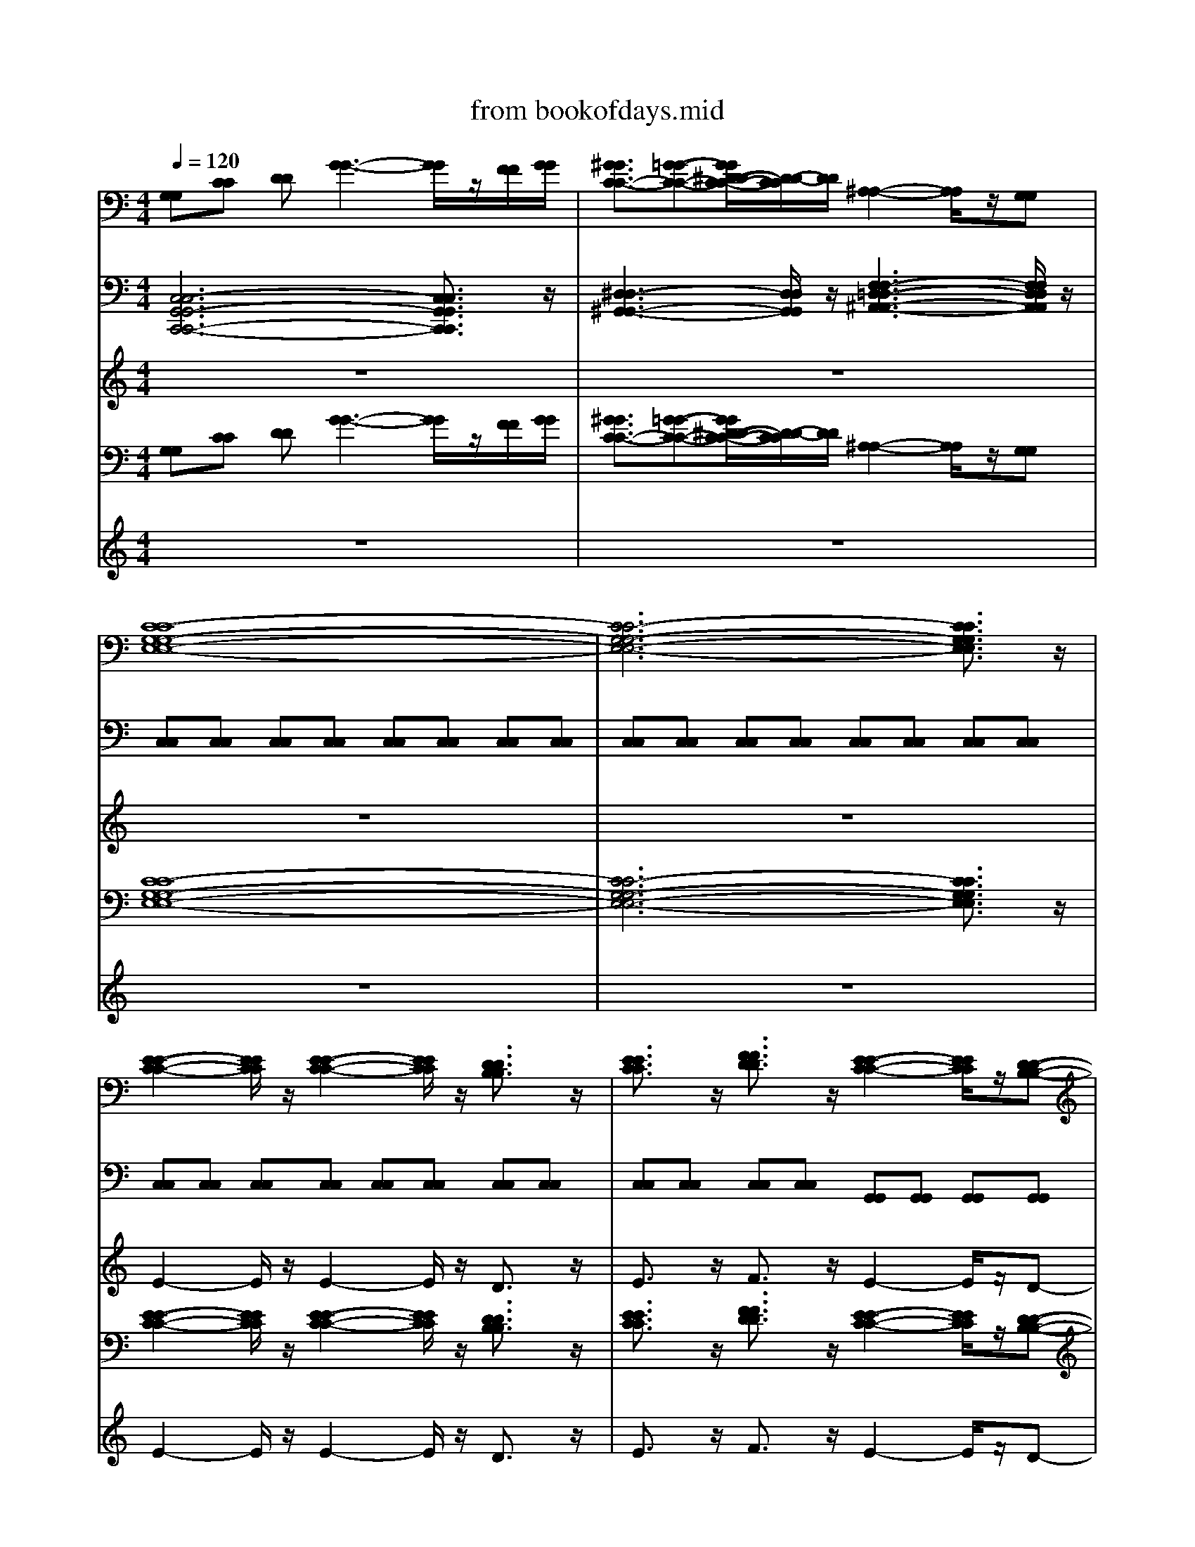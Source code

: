 X: 1
T: from bookofdays.mid
M: 4/4
L: 1/8
Q:1/4=120
K:C % 0 sharps
V:1
%%MIDI program 0
[G,G,][CC] [DD][G-G-]3 [GG]/2z/2[FF]/2[GG]/2| \
[^GGC-C-]3/2[=G-G-C-C-][GG^D-D-C-C-]/2[D-D-CC]/2[DD]/2 [^A,-A,-]2 [A,A,]/2z/2[G,G,]| \
[C-C-G,-G,-E,-E,-]8| \
[C-C-G,-G,-E,-E,-]6 [CCG,G,E,E,]3/2z/2|
[E-E-C-C-]2 [EECC]/2z/2[E-E-C-C-]2[EECC]/2z/2 [DDB,B,]3/2z/2| \
[EECC]3/2z/2 [FFDD]3/2z/2 [E-E-C-C-]2 [EECC]/2z/2[D-D-B,-B,-]| \
[DDB,B,]3/2z/2 [EECC]3/2z/2 [FFDD]3/2z/2 [G-G-E-E-]2| \
[GGEE]/2z/2[FFDD]/2[EECC]/2 [C-C-A,-A,-]2 [CCA,A,]/2z/2[C-C-A,-A,-]2[CCA,A,]/2z/2|
[EECC]3/2z/2 [DDB,B,]3/2z/2 [E-E-C-C-]2 [EECC]/2z/2[E-E-C-C-]| \
[EECC]3/2z/2 [DDB,B,]3/2z/2 [EECC]3/2z/2 [GGEE]3/2z/2| \
[E-E-C-C-]2 [EECC]/2z/2[D-D-B,-B,-]2[DDB,B,]/2z/2 [DDB,B,]3/2z/2| \
[GGEE]3/2z/2 [F-F-D-D-]2 [FFDD]/2z/2[F-F-D-D-]2[FFDD]/2z/2|
[EECC]3/2z/2 [CCA,A,]3/2z/2 [E-E-C-C-]2 [EECC]/2z/2[D-D-B,-B,-]| \
[DDB,B,]3/2z/2 [CCA,A,]3/2z/2 [DDB,B,]3/2z/2 [E-E-C-C-]2| \
[EECC]/2z/2[E-E-C-C-]2[EECC]/2z/2 [DDB,B,]3/2z/2 [EECC]3/2z/2| \
[FFDD]3/2z/2 [E-E-C-C-]2 [EECC]/2z/2[D-D-B,-B,-]2[DDB,B,]/2z/2|
[EECC]3/2z/2 [FFDD]3/2z/2 [G-G-E-E-]2 [GGEE]/2z/2[FFDD]/2[EECC]/2| \
[C-C-A,-A,-]2 [CCA,A,]/2z/2[C-C-A,-A,-]2[CCA,A,]/2z/2 [EECC]3/2z/2| \
[D-D-B,-B,-]2 [DDB,B,]/2z/2[D-D-B,-B,-]2[DDB,B,]/2z/2 [A,A,]3/2z/2| \
[CC]3/2z/2 [D-D-G,-G,-]2 [DDG,-G,-]/2[G,-G,-]/2[DDG,-G,-]2[C-C-G,G,]/2[CC]/2|
[DDG,-G,-]3/2[G,-G,-]/2 [EEG,G,]3/2z/2 [CCE,-E,-]3/2[E,-E,-]/2 [G,G,E,-E,-]3/2[E,-E,-]/2| \
[A,A,E,-E,-]3/2[E,-E,-]/2 [CCE,E,]3/2z/2 [D-D-B,-B,-]2 [DDB,-B,-]/2[B,-B,-]/2[D-D-B,-B,-]| \
[DDB,-B,-][C-C-B,B,]/2[CC]/2 [DDB,-B,-]3/2[B,-B,-]/2 [EEB,B,]3/2z/2 [A,-A,-F,-F,-]2| \
[A,A,F,-F,-]3/2[F,-F,-]/2 [A,A,F,-F,-]3/2[F,-F,-]/2 [CCF,F,]3/2z/2 [D-D-G,-G,-]2|
[DDG,-G,-]/2[G,-G,-]/2[DDG,-G,-]2[C-C-G,G,]/2[CC]/2 [DDG,-G,-]3/2[G,-G,-]/2 [GGG,G,]3/2z/2| \
[EEG,-G,-]3/2[G,-G,-]/2 [CCG,-G,-]3/2[G,-G,-]/2 [A,A,G,-G,-]3/2[G,-G,-]/2 [CCG,G,]3/2z/2| \
[D-D-B,-B,-]2 [DDB,-B,-]/2[B,-B,-]/2[DDB,-B,-]2[C-C-B,B,]/2[CC]/2 [DDB,-B,-]3/2[B,-B,-]/2| \
[EEB,B,]3/2z/2 [A,-A,-F,-F,-]2 [A,A,F,-F,-]/2[F,-F,-]/2[B,-B,-F,-F,-]2[B,B,F,F,]/2z/2|
[CC]3/2z/2 [DD]3/2z/2 [E-E-C-C-]2 [EECC]/2z/2[E-E-C-C-]| \
[EECC]3/2z/2 [DDB,B,]3/2z/2 [EECC]3/2z/2 [FFDD]3/2z/2| \
[E-E-C-C-]2 [EECC]/2z/2[D-D-B,-B,-]2[DDB,B,]/2z/2 [EECC]3/2z/2| \
[FFDD]3/2z/2 [G-G-E-E-]2 [GGEE]/2z/2[FFDD]/2[EECC]/2 [C-C-A,-A,-]2|
[CCA,A,]/2z/2[C-C-A,-A,-]2[CCA,A,]/2z/2 [EECC]3/2z/2 [DDB,B,]3/2z/2| \
[E-E-C-C-]2 [EECC]/2z/2[E-E-C-C-]2[EECC]/2z/2 [DDB,B,]3/2z/2| \
[EECC]3/2z/2 [GGEE]3/2z/2 [GGE-E-C-C-]3/2[E-E-C-C-]/2 [BBEECC]3/2z/2| \
[c-c-A-A-E-E-]2 [c-c-AAEE]/2[c-c-]/2[c-c-A-A-F-F-]2[ccAAFF]/2z/2 [eeccFF]3/2z/2|
[ddBBGG]3/2z/2 [eeGG][c-c-G-G-E-E-]4[c-c-G-G-E-E-]| \
[ccGGEE]3/2z/2 [eecc]3/2z/2 [ddBBGG]3/2z/2 [eeGG][c-c-G-G-E-E-]| \
[c-c-G-G-E-E-]6 [ccGGEE]3/2z/2| \
[B-B-G-G-D-D-]3[BBGGDD]/2z/2 [A-A-E-E-^C-C-]3[AAEECC]/2z/2|
[^F-F-D-D-]3[FFDD]/2z/2 [F-F-^C-C-]3[FFCC]/2z/2| \
[^F-F-D-D-]6 [FFDD]3/2z/2| \
[^F-F-D-D-]3[FFDD]/2z/2 [E-E-D-D-]3[EEDD]/2z/2| \
[D-D-B,-B,-]3[DDB,B,]/2z/2 [E-E-^C-C-]3[EECC]/2z/2|
[^F-F-D-D-]3[FFDD]/2z/2 [F-F-^C-C-]3[FFCC]/2z/2| \
[^F-F-D-D-]6 [FFDD]3/2z/2| \
[^F-F-D-D-]3[FFDD]/2z/2 [E-E-D-D-]3[EEDD]/2z/2| \
[D-D-B,-B,-]3[DDB,B,]/2z/2 [E-E-^C-C-]2 [EECC]/2z3/2|
[E-E-C-C-]2 [EECC]/2z/2[E-C-]2[EC]/2z/2 [DB,]3/2z/2| \
[EC]3/2z/2 [FD]3/2z/2 [E-C-]2 [EC]/2z/2[D-B,-]| \
[DB,]3/2z/2 [EC]3/2z/2 [FD]3/2z/2 [G-E-]2| \
[GE]/2z/2[FD]/2[EC]/2 [C-A,-]2 [CA,]/2z/2[C-A,-]2[CA,]/2z/2|
[EC]3/2z/2 [DB,]3/2z/2 [E-C-]2 [EC]/2z/2[E-C-]| \
[EC]3/2z/2 [DB,]3/2z/2 [EC]3/2z/2 [GE]3/2z/2| \
[GE-C-]3/2[E-C-]/2 [BEC]3/2z/2 [c-A-E-]2 [c-AE]/2c/2-[c-A-F-]| \
[cAF]3/2z/2 [ecF]3/2z/2 [dBG]3/2z/2 [eG][c-G-E-]|
[c-G-E-]4 [cGE]3/2z/2 [ec]3/2z/2| \
[dBG]3/2z/2 [eG][c-G-E-]4[c-G-E-]|[c-G-E-]4 [cGE]3/2
V:2
%%MIDI program 93
[C,-C,-G,,-G,,-C,,-C,,-]6 [C,C,G,,G,,C,,C,,]3/2z/2| \
[^D,-D,-^G,,-G,,-]3[D,D,G,,G,,]/2z/2 [F,-F,-=D,-D,-^A,,-A,,-]3[F,F,D,D,A,,A,,]/2z/2| \
[C,C,][C,C,] [C,C,][C,C,] [C,C,][C,C,] [C,C,][C,C,]| \
[C,C,][C,C,] [C,C,][C,C,] [C,C,][C,C,] [C,C,][C,C,]|
[C,C,][C,C,] [C,C,][C,C,] [C,C,][C,C,] [C,C,][C,C,]| \
[C,C,][C,C,] [C,C,][C,C,] [G,,G,,][G,,G,,] [G,,G,,][G,,G,,]| \
[G,,G,,][G,,G,,] [G,,G,,][G,,G,,] [F,,F,,][F,,F,,] [E,,E,,][E,,E,,]| \
[E,,E,,][E,,E,,] [F,,F,,][F,,F,,] [F,,F,,][F,,F,,] [F,,F,,][F,,F,,]|
[A,,A,,][A,,A,,] [G,,G,,][G,,G,,] [C,C,][C,C,] [C,C,][C,C,]| \
[C,C,][C,C,] [C,C,][C,C,] [C,C,][C,C,] [C,C,][C,C,]| \
[G,,G,,][G,,G,,] [G,,G,,][G,,G,,] [G,,G,,][G,,G,,] [G,,G,,][G,,G,,]| \
[G,,G,,][G,,G,,] [D,,D,,][D,,D,,] [D,,D,,][D,,D,,] [D,,D,,][D,,D,,]|
[D,,D,,][D,,D,,] [D,,D,,][D,,D,,] [A,,A,,][A,,A,,] [A,,A,,][G,,G,,]| \
[G,,G,,][G,,G,,] [F,,F,,][F,,F,,] [G,,G,,][G,,G,,] [C,C,][C,C,]| \
[C,C,][C,C,] [C,C,][C,C,] [C,C,][C,C,] [C,C,][C,C,]| \
[C,C,][C,C,] [G,,G,,][G,,G,,] [G,,G,,][G,,G,,] [G,,G,,][G,,G,,]|
[G,,G,,][G,,G,,] [F,,F,,][F,,F,,] [E,,E,,][E,,E,,] [E,,E,,][E,,E,,]| \
[F,,F,,][F,,F,,] [F,,F,,][F,,F,,] [F,,F,,][F,,F,,] [A,,A,,][A,,A,,]| \
[G,,G,,][G,,G,,] [G,,G,,][G,,G,,] [G,,G,,][G,,G,,] [G,,G,,][G,,G,,]| \
[G,,G,,][G,,G,,] [B,,B,,][B,,B,,] [B,,B,,][B,,B,,] [B,,B,,][B,,B,,]|
[B,,B,,][B,,B,,] [B,,B,,][B,,B,,] [C,C,][C,C,] [C,C,][C,C,]| \
[C,C,][C,C,] [C,C,][C,C,] [G,,G,,][G,,G,,] [G,,G,,][G,,G,,]| \
[G,,G,,][G,,G,,] [G,,G,,][G,,G,,] [G,,G,,][G,,G,,] [F,,F,,][F,,F,,]| \
[F,,F,,][F,,F,,] [F,,F,,][F,,F,,] [F,,F,,][F,,F,,] [B,,B,,][B,,B,,]|
[B,,B,,][B,,B,,] [B,,B,,][B,,B,,] [B,,B,,][B,,B,,] [B,,B,,][B,,B,,]| \
[C,C,][C,C,] [C,C,][C,C,] [C,C,][C,C,] [C,C,][C,C,]| \
[G,,G,,][G,,G,,] [G,,G,,][G,,G,,] [G,,G,,][G,,G,,] [G,,G,,][G,,G,,]| \
[G,,G,,][G,,G,,] [F,,F,,][F,,F,,] [F,,F,,][G,,G,,] [G,,G,,][G,,G,,]|
[A,,A,,][A,,A,,] [B,,B,,][B,,B,,] [C,C,][C,C,] [C,C,][C,C,]| \
[C,C,][C,C,] [C,C,][C,C,] [C,C,][C,C,] [C,C,][C,C,]| \
[G,,G,,][G,,G,,] [G,,G,,][G,,G,,] [G,,G,,][G,,G,,] [G,,G,,][G,,G,,]| \
[F,,F,,][F,,F,,] [E,,E,,][E,,E,,] [E,,E,,][E,,E,,] [F,,F,,][F,,F,,]|
[F,,F,,][F,,F,,] [F,,F,,][F,,F,,] [A,,A,,][A,,A,,] [G,,G,,][G,,G,,]| \
[C,C,][C,C,] [C,C,][C,C,] [C,C,][C,C,] [C,C,][C,C,]| \
[C,C,][C,C,] [C,C,][C,C,] [E,,E,,][E,,E,,] [G,,G,,][G,,G,,]| \
[A,,A,,][A,,A,,] [A,,A,,][F,,F,,] [F,,F,,][F,,F,,] [A,,A,,][A,,A,,]|
[G,,G,,][G,,G,,] [G,,G,,][G,,G,,] [C,C,][C,C,] [C,C,][C,C,]| \
[C,C,][C,C,] [A,,A,,][A,,A,,] [G,,G,,][G,,G,,] [G,,G,,][C,-C,-]| \
[C,-C,-]6 [C,C,]3/2z/2| \
[G,,-G,,-]3[G,,G,,]/2z/2 [A,,-A,,-]3[A,,A,,]/2z/2|
[A,-A,-D,-D,-]3[A,A,D,D,]/2z/2 [A,-A,-^C,-C,-]3[A,A,C,C,]/2z/2| \
[A,-A,-D,-D,-]3[A,-A,-D,D,]/2[A,-A,-]/2 [A,-A,-^C,-C,-]3[A,A,C,C,]/2z/2| \
[^F,-F,-B,,-B,,-]3[F,F,B,,B,,]/2z/2 [E,-E,-A,,-A,,-]3[E,E,A,,A,,]/2z/2| \
[D,-D,-G,,-G,,-]3[D,D,G,,G,,]/2z/2 [E,-E,-A,,-A,,-]3[E,E,A,,A,,]/2z/2|
[A,-A,-D,-D,-]3[A,A,D,D,]/2z/2 [A,-A,-^C,-C,-]3[A,A,C,C,]/2z/2| \
[A,-A,-D,-D,-]3[A,-A,-D,D,]/2[A,-A,-]/2 [A,-A,-^C,-C,-]3[A,A,C,C,]/2z/2| \
[^F,-F,-B,,-B,,-]3[F,F,B,,B,,]/2z/2 [E,-E,-A,,-A,,-]3[E,E,A,,A,,]/2z/2| \
[^F,,-F,,-D,,-D,,-]3[F,,F,,D,,D,,]/2z/2 [E,-E,-A,,-A,,-]2 [E,E,A,,A,,]/2z/2[G,,G,,]|
[C,C,]C, C,C, C,C, C,C,| \
C,C, C,C, G,,G,, G,,G,,| \
G,,G,, G,,G,, F,,F,, E,,E,,| \
E,,E,, F,,F,, F,,F,, F,,F,,|
A,,A,, G,,G,, C,C, C,C,| \
C,C, C,C, C,C, C,C,| \
E,,E,, G,,G,, A,,A,, A,,F,,| \
F,,F,, A,,A,, G,,G,, G,,G,,|
C,C, C,C, C,C, A,,A,,| \
G,,G,, G,,G,, C,C, C,C,| \
C,C, C,C, C,3/2
V:3
%%MIDI program 0
z8| \
z8| \
z8| \
z8|
E2- E/2z/2E2-E/2z/2 D3/2z/2| \
E3/2z/2 F3/2z/2 E2- E/2z/2D-| \
D3/2z/2 E3/2z/2 F3/2z/2 G2-| \
G/2z/2F/2E/2 C2- C/2z/2C2-C/2z/2|
E3/2z/2 D3/2z/2 E2- E/2z/2E-| \
E3/2z/2 D3/2z/2 E3/2z/2 G3/2z/2| \
E2- E/2z/2D2-D/2z/2 D3/2z/2| \
 (3G4F4F4|
E3/2z/2 C3/2z/2 E2- E/2z/2D-| \
D3/2z/2 C3/2z/2 D3/2z/2 E2-| \
E/2z/2E2-E/2z/2 D3/2z/2 E3/2z/2| \
 (3F4E4D4|
E3/2z/2 F3/2z/2 G2- G/2z/2F/2E/2| \
C2- C/2z/2C2-C/2z/2 E3/2z/2| \
D2- D/2z/2D2-D/2z/2 A,3/2z/2| \
C3/2z/2 D2- D/2z/2D2C|
D3/2z/2 E3/2z/2 C3/2z/2 G,3/2z/2| \
A,3/2z/2 C3/2z/2 D2- D/2z/2D-| \
DC D3/2z/2 E3/2z/2 A,2-| \
A,3/2z/2 A,3/2z/2 C3/2z/2 D2-|
D/2z/2D2C D3/2z/2 G3/2z/2| \
E3/2z/2 C3/2z/2 A,3/2z/2 C3/2z/2| \
D2- D/2z/2D2C D3/2z/2| \
 (3E4A,4B,4|
C3/2z/2 D3/2z/2 E2- E/2z/2E-| \
E3/2z/2 D3/2z/2 E3/2z/2 F3/2z/2| \
E2- E/2z/2D2-D/2z/2 E3/2z/2| \
F3/2z/2 G2- G/2z/2F/2E/2 C2-|
C/2z/2C2-C/2z/2 E3/2z/2 D3/2z/2| \
E2- E/2z/2E2-E/2z/2 D3/2z/2| \
E3/2z/2 G3/2z/2 G3/2z/2 B3/2z/2| \
c4- c3/2z/2 e3/2z/2|
d3/2z/2 ec4-c-| \
c3/2z/2 e3/2z/2 d3/2z/2 ec-| \
c6- c3/2z/2| \
B3-B/2z/2 A3-A/2z/2|
^FG FA F4-| \
^FA F4- F3/2z/2| \
z^F GF E3-E/2z/2| \
^FG FA E3-E/2z/2|
^FG FA F3-F/2z/2| \
^FG FE F3-F/2z/2| \
D^F DF E3-E/2z/2| \
^FG FA E2- E/2z3/2|
E2- E/2z/2E2-E/2z/2 D3/2z/2| \
E3/2z/2 F3/2z/2 E2- E/2z/2D-| \
D3/2z/2 E3/2z/2 F3/2z/2 G2-| \
G/2z/2F/2E/2 C2- C/2z/2C2-C/2z/2|
E3/2z/2 D3/2z/2 E2- E/2z/2E-| \
E3/2z/2 D3/2z/2 E3/2z/2 G3/2z/2| \
G3/2z/2 B3/2z/2 c4-| \
c3/2z/2 e3/2z/2 d3/2z/2 ec-|
c4- c3/2z/2 e3/2z/2| \
d3/2z/2 ec4-c-|c4- c3/2
V:4
%%MIDI program 6
[G,G,][CC] [DD][G-G-]3 [GG]/2z/2[FF]/2[GG]/2| \
[^GGC-C-]3/2[=G-G-C-C-][GG^D-D-C-C-]/2[D-D-CC]/2[DD]/2 [^A,-A,-]2 [A,A,]/2z/2[G,G,]| \
[C-C-G,-G,-E,-E,-]8| \
[C-C-G,-G,-E,-E,-]6 [CCG,G,E,E,]3/2z/2|
[E-E-C-C-]2 [EECC]/2z/2[E-E-C-C-]2[EECC]/2z/2 [DDB,B,]3/2z/2| \
[EECC]3/2z/2 [FFDD]3/2z/2 [E-E-C-C-]2 [EECC]/2z/2[D-D-B,-B,-]| \
[DDB,B,]3/2z/2 [EECC]3/2z/2 [FFDD]3/2z/2 [G-G-E-E-]2| \
[GGEE]/2z/2[FFDD]/2[EECC]/2 [C-C-A,-A,-]2 [CCA,A,]/2z/2[C-C-A,-A,-]2[CCA,A,]/2z/2|
[EECC]3/2z/2 [DDB,B,]3/2z/2 [E-E-C-C-]2 [EECC]/2z/2[E-E-C-C-]| \
[EECC]3/2z/2 [DDB,B,]3/2z/2 [EECC]3/2z/2 [GGEE]3/2z/2| \
[E-E-C-C-]2 [EECC]/2z/2[D-D-B,-B,-]2[DDB,B,]/2z/2 [DDB,B,]3/2z/2| \
[GGEE]3/2z/2 [F-F-D-D-]2 [FFDD]/2z/2[F-F-D-D-]2[FFDD]/2z/2|
[EECC]3/2z/2 [CCA,A,]3/2z/2 [E-E-C-C-]2 [EECC]/2z/2[D-D-B,-B,-]| \
[DDB,B,]3/2z/2 [CCA,A,]3/2z/2 [DDB,B,]3/2z/2 [E-E-C-C-]2| \
[EECC]/2z/2[E-E-C-C-]2[EECC]/2z/2 [DDB,B,]3/2z/2 [EECC]3/2z/2| \
[FFDD]3/2z/2 [E-E-C-C-]2 [EECC]/2z/2[D-D-B,-B,-]2[DDB,B,]/2z/2|
[EECC]3/2z/2 [FFDD]3/2z/2 [G-G-E-E-]2 [GGEE]/2z/2[FFDD]/2[EECC]/2| \
[C-C-A,-A,-]2 [CCA,A,]/2z/2[C-C-A,-A,-]2[CCA,A,]/2z/2 [EECC]3/2z/2| \
[D-D-B,-B,-]2 [DDB,B,]/2z/2[D-D-B,-B,-]2[DDB,B,]/2z/2 [A,A,]3/2z/2| \
[CC]3/2z/2 [D-D-G,-G,-]2 [DDG,-G,-]/2[G,-G,-]/2[DDG,-G,-]2[C-C-G,G,]/2[CC]/2|
[DDG,-G,-]3/2[G,-G,-]/2 [EEG,G,]3/2z/2 [CCE,-E,-]3/2[E,-E,-]/2 [G,G,E,-E,-]3/2[E,-E,-]/2| \
[A,A,E,-E,-]3/2[E,-E,-]/2 [CCE,E,]3/2z/2 [D-D-B,-B,-]2 [DDB,-B,-]/2[B,-B,-]/2[D-D-B,-B,-]| \
[DDB,-B,-][C-C-B,B,]/2[CC]/2 [DDB,-B,-]3/2[B,-B,-]/2 [EEB,B,]3/2z/2 [A,-A,-F,-F,-]2| \
[A,A,F,-F,-]3/2[F,-F,-]/2 [A,A,F,-F,-]3/2[F,-F,-]/2 [CCF,F,]3/2z/2 [D-D-G,-G,-]2|
[DDG,-G,-]/2[G,-G,-]/2[DDG,-G,-]2[C-C-G,G,]/2[CC]/2 [DDG,-G,-]3/2[G,-G,-]/2 [GGG,G,]3/2z/2| \
[EEG,-G,-]3/2[G,-G,-]/2 [CCG,-G,-]3/2[G,-G,-]/2 [A,A,G,-G,-]3/2[G,-G,-]/2 [CCG,G,]3/2z/2| \
[D-D-B,-B,-]2 [DDB,-B,-]/2[B,-B,-]/2[DDB,-B,-]2[C-C-B,B,]/2[CC]/2 [DDB,-B,-]3/2[B,-B,-]/2| \
[EEB,B,]3/2z/2 [A,-A,-F,-F,-]2 [A,A,F,-F,-]/2[F,-F,-]/2[B,-B,-F,-F,-]2[B,B,F,F,]/2z/2|
[CC]3/2z/2 [DD]3/2z/2 [E-E-C-C-]2 [EECC]/2z/2[E-E-C-C-]| \
[EECC]3/2z/2 [DDB,B,]3/2z/2 [EECC]3/2z/2 [FFDD]3/2z/2| \
[E-E-C-C-]2 [EECC]/2z/2[D-D-B,-B,-]2[DDB,B,]/2z/2 [EECC]3/2z/2| \
[FFDD]3/2z/2 [G-G-E-E-]2 [GGEE]/2z/2[FFDD]/2[EECC]/2 [C-C-A,-A,-]2|
[CCA,A,]/2z/2[C-C-A,-A,-]2[CCA,A,]/2z/2 [EECC]3/2z/2 [DDB,B,]3/2z/2| \
[E-E-C-C-]2 [EECC]/2z/2[E-E-C-C-]2[EECC]/2z/2 [DDB,B,]3/2z/2| \
[EECC]3/2z/2 [GGEE]3/2z/2 [GGE-E-C-C-]3/2[E-E-C-C-]/2 [BBEECC]3/2z/2| \
[c-c-A-A-E-E-]2 [c-c-AAEE]/2[c-c-]/2[c-c-A-A-F-F-]2[ccAAFF]/2z/2 [eeccFF]3/2z/2|
[ddBBGG]3/2z/2 [eeGG][c-c-G-G-E-E-]4[c-c-G-G-E-E-]| \
[ccGGEE]3/2z/2 [eecc]3/2z/2 [ddBBGG]3/2z/2 [eeGG][c-c-G-G-E-E-]| \
[c-c-G-G-E-E-]6 [ccGGEE]3/2z/2| \
[B-B-G-G-D-D-]3[BBGGDD]/2z/2 [A-A-E-E-^C-C-]3[AAEECC]/2z/2|
[^F-F-D-D-]3[FFDD]/2z/2 [F-F-^C-C-]3[FFCC]/2z/2| \
[^F-F-D-D-]6 [FFDD]3/2z/2| \
[^F-F-D-D-]3[FFDD]/2z/2 [E-E-D-D-]3[EEDD]/2z/2| \
[D-D-B,-B,-]3[DDB,B,]/2z/2 [E-E-^C-C-]3[EECC]/2z/2|
[^F-F-D-D-]3[FFDD]/2z/2 [F-F-^C-C-]3[FFCC]/2z/2| \
[^F-F-D-D-]6 [FFDD]3/2z/2| \
[^F-F-D-D-]3[FFDD]/2z/2 [E-E-D-D-]3[EEDD]/2z/2| \
[D-D-B,-B,-]3[DDB,B,]/2z/2 [E-E-^C-C-]2 [EECC]/2z3/2|
[E-E-C-C-]2 [EECC]/2z/2[E-C-]2[EC]/2z/2 [DB,]3/2z/2| \
[EC]3/2z/2 [FD]3/2z/2 [E-C-]2 [EC]/2z/2[D-B,-]| \
[DB,]3/2z/2 [EC]3/2z/2 [FD]3/2z/2 [G-E-]2| \
[GE]/2z/2[FD]/2[EC]/2 [C-A,-]2 [CA,]/2z/2[C-A,-]2[CA,]/2z/2|
[EC]3/2z/2 [DB,]3/2z/2 [E-C-]2 [EC]/2z/2[E-C-]| \
[EC]3/2z/2 [DB,]3/2z/2 [EC]3/2z/2 [GE]3/2z/2| \
[GE-C-]3/2[E-C-]/2 [BEC]3/2z/2 [c-A-E-]2 [c-AE]/2c/2-[c-A-F-]| \
[cAF]3/2z/2 [ecF]3/2z/2 [dBG]3/2z/2 [eG][c-G-E-]|
[c-G-E-]4 [cGE]3/2z/2 [ec]3/2z/2| \
[dBG]3/2z/2 [eG][c-G-E-]4[c-G-E-]|[c-G-E-]4 [cGE]3/2
V:5
%%MIDI program 52
z8| \
z8| \
z8| \
z8|
E2- E/2z/2E2-E/2z/2 D3/2z/2| \
E3/2z/2 F3/2z/2 E2- E/2z/2D-| \
D3/2z/2 E3/2z/2 F3/2z/2 G2-| \
G/2z/2F/2E/2 C2- C/2z/2C2-C/2z/2|
E3/2z/2 D3/2z/2 E2- E/2z/2E-| \
E3/2z/2 D3/2z/2 E3/2z/2 G3/2z/2| \
E2- E/2z/2D2-D/2z/2 D3/2z/2| \
 (3G4F4F4|
E3/2z/2 C3/2z/2 E2- E/2z/2D-| \
D3/2z/2 C3/2z/2 D3/2z/2 E2-| \
E/2z/2E2-E/2z/2 D3/2z/2 E3/2z/2| \
 (3F4E4D4|
E3/2z/2 F3/2z/2 G2- G/2z/2F/2E/2| \
C2- C/2z/2C2-C/2z/2 E3/2z/2| \
D2- D/2z/2D2-D/2z/2 A,3/2z/2| \
C3/2z/2 D2- D/2z/2D2C|
D3/2z/2 E3/2z/2 C3/2z/2 G,3/2z/2| \
A,3/2z/2 C3/2z/2 D2- D/2z/2D-| \
DC D3/2z/2 E3/2z/2 A,2-| \
A,3/2z/2 A,3/2z/2 C3/2z/2 D2-|
D/2z/2D2C D3/2z/2 G3/2z/2| \
E3/2z/2 C3/2z/2 A,3/2z/2 C3/2z/2| \
D2- D/2z/2D2C D3/2z/2| \
 (3E4A,4B,4|
C3/2z/2 D3/2z/2 E2- E/2z/2E-| \
E3/2z/2 D3/2z/2 E3/2z/2 F3/2z/2| \
E2- E/2z/2D2-D/2z/2 E3/2z/2| \
F3/2z/2 G2- G/2z/2F/2E/2 C2-|
C/2z/2C2-C/2z/2 E3/2z/2 D3/2z/2| \
E2- E/2z/2E2-E/2z/2 D3/2z/2| \
E3/2z/2 G3/2z/2 G3/2z/2 B3/2z/2| \
c4- c3/2z/2 e3/2z/2|
d3/2z/2 ec4-c-| \
c3/2z/2 e3/2z/2 d3/2z/2 ec-| \
c6- c3/2z/2| \
B3-B/2z/2 A3-A/2z/2|
^FG FA F4-| \
^FA F4- F3/2z/2| \
z^F GF E3-E/2z/2| \
^FG FA E3-E/2z/2|
^FG FA F3-F/2z/2| \
^FG FE F3-F/2z/2| \
D^F DF E3-E/2z/2| \
^FG FA E2- E/2z3/2|
E2- E/2z/2E2-E/2z/2 D3/2z/2| \
E3/2z/2 F3/2z/2 E2- E/2z/2D-| \
D3/2z/2 E3/2z/2 F3/2z/2 G2-| \
G/2z/2F/2E/2 C2- C/2z/2C2-C/2z/2|
E3/2z/2 D3/2z/2 E2- E/2z/2E-| \
E3/2z/2 D3/2z/2 E3/2z/2 G3/2z/2| \
G3/2z/2 B3/2z/2 c4-| \
c3/2z/2 e3/2z/2 d3/2z/2 ec-|
c4- c3/2z/2 e3/2z/2| \
d3/2z/2 ec4-c-|c4- c3/2

